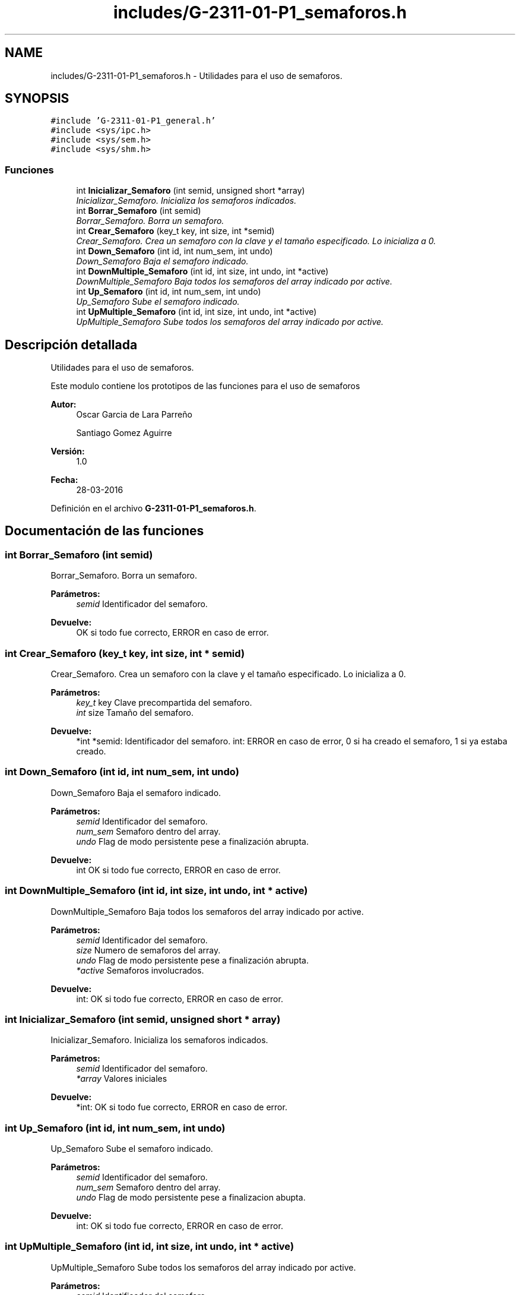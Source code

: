 .TH "includes/G-2311-01-P1_semaforos.h" 3 "Domingo, 7 de Mayo de 2017" "Redes 2" \" -*- nroff -*-
.ad l
.nh
.SH NAME
includes/G-2311-01-P1_semaforos.h \- Utilidades para el uso de semaforos\&.  

.SH SYNOPSIS
.br
.PP
\fC#include 'G\-2311\-01\-P1_general\&.h'\fP
.br
\fC#include <sys/ipc\&.h>\fP
.br
\fC#include <sys/sem\&.h>\fP
.br
\fC#include <sys/shm\&.h>\fP
.br

.SS "Funciones"

.in +1c
.ti -1c
.RI "int \fBInicializar_Semaforo\fP (int semid, unsigned short *array)"
.br
.RI "\fIInicializar_Semaforo\&. Inicializa los semaforos indicados\&. \fP"
.ti -1c
.RI "int \fBBorrar_Semaforo\fP (int semid)"
.br
.RI "\fIBorrar_Semaforo\&. Borra un semaforo\&. \fP"
.ti -1c
.RI "int \fBCrear_Semaforo\fP (key_t key, int size, int *semid)"
.br
.RI "\fICrear_Semaforo\&. Crea un semaforo con la clave y el tamaño especificado\&. Lo inicializa a 0\&. \fP"
.ti -1c
.RI "int \fBDown_Semaforo\fP (int id, int num_sem, int undo)"
.br
.RI "\fIDown_Semaforo Baja el semaforo indicado\&. \fP"
.ti -1c
.RI "int \fBDownMultiple_Semaforo\fP (int id, int size, int undo, int *active)"
.br
.RI "\fIDownMultiple_Semaforo Baja todos los semaforos del array indicado por active\&. \fP"
.ti -1c
.RI "int \fBUp_Semaforo\fP (int id, int num_sem, int undo)"
.br
.RI "\fIUp_Semaforo Sube el semaforo indicado\&. \fP"
.ti -1c
.RI "int \fBUpMultiple_Semaforo\fP (int id, int size, int undo, int *active)"
.br
.RI "\fIUpMultiple_Semaforo Sube todos los semaforos del array indicado por active\&. \fP"
.in -1c
.SH "Descripción detallada"
.PP 
Utilidades para el uso de semaforos\&. 

Este modulo contiene los prototipos de las funciones para el uso de semaforos
.PP
\fBAutor:\fP
.RS 4
Oscar Garcia de Lara Parreño 
.PP
Santiago Gomez Aguirre 
.RE
.PP
\fBVersión:\fP
.RS 4
1\&.0 
.RE
.PP
\fBFecha:\fP
.RS 4
28-03-2016 
.RE
.PP

.PP
Definición en el archivo \fBG\-2311\-01\-P1_semaforos\&.h\fP\&.
.SH "Documentación de las funciones"
.PP 
.SS "int Borrar_Semaforo (int semid)"

.PP
Borrar_Semaforo\&. Borra un semaforo\&. 
.PP
\fBParámetros:\fP
.RS 4
\fIsemid\fP Identificador del semaforo\&. 
.RE
.PP
\fBDevuelve:\fP
.RS 4
OK si todo fue correcto, ERROR en caso de error\&. 
.RE
.PP

.SS "int Crear_Semaforo (key_t key, int size, int * semid)"

.PP
Crear_Semaforo\&. Crea un semaforo con la clave y el tamaño especificado\&. Lo inicializa a 0\&. 
.PP
\fBParámetros:\fP
.RS 4
\fIkey_t\fP key Clave precompartida del semaforo\&. 
.br
\fIint\fP size Tamaño del semaforo\&. 
.RE
.PP
\fBDevuelve:\fP
.RS 4
*int *semid: Identificador del semaforo\&. int: ERROR en caso de error, 0 si ha creado el semaforo, 1 si ya estaba creado\&. 
.RE
.PP

.SS "int Down_Semaforo (int id, int num_sem, int undo)"

.PP
Down_Semaforo Baja el semaforo indicado\&. 
.PP
\fBParámetros:\fP
.RS 4
\fIsemid\fP Identificador del semaforo\&. 
.br
\fInum_sem\fP Semaforo dentro del array\&. 
.br
\fIundo\fP Flag de modo persistente pese a finalización abrupta\&. 
.RE
.PP
\fBDevuelve:\fP
.RS 4
int OK si todo fue correcto, ERROR en caso de error\&. 
.RE
.PP

.SS "int DownMultiple_Semaforo (int id, int size, int undo, int * active)"

.PP
DownMultiple_Semaforo Baja todos los semaforos del array indicado por active\&. 
.PP
\fBParámetros:\fP
.RS 4
\fIsemid\fP Identificador del semaforo\&. 
.br
\fIsize\fP Numero de semaforos del array\&. 
.br
\fIundo\fP Flag de modo persistente pese a finalización abrupta\&. 
.br
\fI*active\fP Semaforos involucrados\&. 
.RE
.PP
\fBDevuelve:\fP
.RS 4
int: OK si todo fue correcto, ERROR en caso de error\&. 
.RE
.PP

.SS "int Inicializar_Semaforo (int semid, unsigned short * array)"

.PP
Inicializar_Semaforo\&. Inicializa los semaforos indicados\&. 
.PP
\fBParámetros:\fP
.RS 4
\fIsemid\fP Identificador del semaforo\&. 
.br
\fI*array\fP Valores iniciales 
.RE
.PP
\fBDevuelve:\fP
.RS 4
*int: OK si todo fue correcto, ERROR en caso de error\&. 
.RE
.PP

.SS "int Up_Semaforo (int id, int num_sem, int undo)"

.PP
Up_Semaforo Sube el semaforo indicado\&. 
.PP
\fBParámetros:\fP
.RS 4
\fIsemid\fP Identificador del semaforo\&. 
.br
\fInum_sem\fP Semaforo dentro del array\&. 
.br
\fIundo\fP Flag de modo persistente pese a finalizacion abupta\&. 
.RE
.PP
\fBDevuelve:\fP
.RS 4
int: OK si todo fue correcto, ERROR en caso de error\&. 
.RE
.PP

.SS "int UpMultiple_Semaforo (int id, int size, int undo, int * active)"

.PP
UpMultiple_Semaforo Sube todos los semaforos del array indicado por active\&. 
.PP
\fBParámetros:\fP
.RS 4
\fIsemid\fP Identificador del semaforo\&. 
.br
\fIsize\fP Numero de semaforos del array\&. 
.br
\fIundo\fP Flag de modo persistente pese a finalización abrupta\&. 
.br
\fI*active\fP Semaforos involucrados\&. 
.RE
.PP
\fBDevuelve:\fP
.RS 4
int: OK si todo fue correcto, ERROR en caso de error\&. 
.RE
.PP

.SH "Autor"
.PP 
Generado automáticamente por Doxygen para Redes 2 del código fuente\&.
